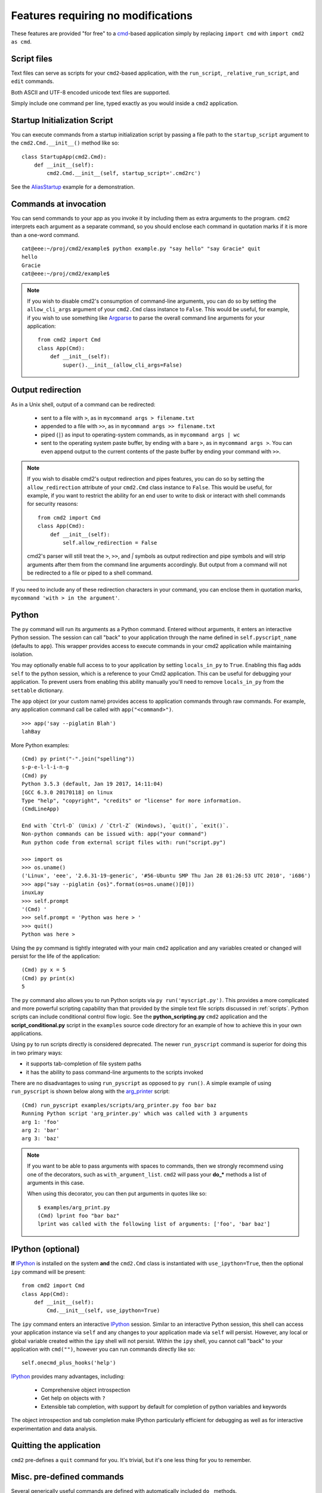 ===================================
Features requiring no modifications
===================================

These features are provided "for free" to a cmd_-based application
simply by replacing ``import cmd`` with ``import cmd2 as cmd``.

.. _cmd: https://docs.python.org/3/library/cmd.html

.. _scripts:

Script files
============

Text files can serve as scripts for your ``cmd2``-based application, with the
``run_script``, ``_relative_run_script``, and ``edit`` commands.

Both ASCII and UTF-8 encoded unicode text files are supported.

Simply include one command per line, typed exactly as you would inside a
``cmd2`` application.

.. automethod:: cmd2.cmd2.Cmd.do_run_script
    :noindex:

.. automethod:: cmd2.cmd2.Cmd.do__relative_run_script
    :noindex:

.. automethod:: cmd2.cmd2.Cmd.do_edit
    :noindex:


Startup Initialization Script
=============================

You can execute commands from a startup initialization script by passing a file
path to the ``startup_script`` argument to the ``cmd2.Cmd.__init__()`` method
like so::

    class StartupApp(cmd2.Cmd):
        def __init__(self):
            cmd2.Cmd.__init__(self, startup_script='.cmd2rc')

See the AliasStartup_ example for a demonstration.

.. _AliasStartup: https://github.com/python-cmd2/cmd2/blob/master/examples/alias_startup.py

Commands at invocation
======================

You can send commands to your app as you invoke it by
including them as extra arguments to the program.
``cmd2`` interprets each argument as a separate
command, so you should enclose each command in
quotation marks if it is more than a one-word command.

::

  cat@eee:~/proj/cmd2/example$ python example.py "say hello" "say Gracie" quit
  hello
  Gracie
  cat@eee:~/proj/cmd2/example$

.. note::

   If you wish to disable cmd2's consumption of command-line arguments, you can do so by setting the  ``allow_cli_args``
   argument of your ``cmd2.Cmd`` class instance to ``False``.  This would be useful, for example, if you wish to use
   something like Argparse_ to parse the overall command line arguments for your application::

       from cmd2 import Cmd
       class App(Cmd):
           def __init__(self):
               super().__init__(allow_cli_args=False)

.. _Argparse: https://docs.python.org/3/library/argparse.html

.. _output_redirection:

Output redirection
==================

As in a Unix shell, output of a command can be redirected:

  - sent to a file with ``>``, as in ``mycommand args > filename.txt``
  - appended to a file with ``>>``, as in ``mycommand args >> filename.txt``
  - piped (``|``) as input to operating-system commands, as in
    ``mycommand args | wc``
  - sent to the operating system paste buffer, by ending with a bare ``>``, as
    in ``mycommand args >``. You can even append output to the current contents
    of the paste buffer by ending your command with ``>>``.


.. note::

   If you wish to disable cmd2's output redirection and pipes features, you can
   do so by setting the ``allow_redirection`` attribute of your ``cmd2.Cmd``
   class instance to ``False``.  This would be useful, for example, if you want
   to restrict the ability for an end user to write to disk or interact with
   shell commands for security reasons::

       from cmd2 import Cmd
       class App(Cmd):
           def __init__(self):
               self.allow_redirection = False

   cmd2's parser will still treat the ``>``, ``>>``, and `|` symbols as output
   redirection and pipe symbols and will strip arguments after them from the
   command line arguments accordingly.  But output from a command will not be
   redirected to a file or piped to a shell command.

If you need to include any of these redirection characters in your command, you
can enclose them in quotation marks, ``mycommand 'with > in the argument'``.

Python
======

The ``py`` command will run its arguments as a Python command.  Entered without
arguments, it enters an interactive Python session.  The session can call
"back" to your application through the name defined in ``self.pyscript_name``
(defaults to ``app``).  This wrapper provides access to execute commands in
your cmd2 application while maintaining isolation.

You may optionally enable full access to to your application by setting
``locals_in_py`` to ``True``.  Enabling this flag adds ``self`` to the python
session, which is a reference to your Cmd2 application. This can be useful for
debugging your application.  To prevent users from enabling this ability
manually you'll need to remove ``locals_in_py`` from the ``settable``
dictionary.

The ``app`` object (or your custom name) provides access to application
commands through raw commands.  For example, any application command call be
called with ``app("<command>")``.

::

    >>> app('say --piglatin Blah')
    lahBay

More Python examples:

::

    (Cmd) py print("-".join("spelling"))
    s-p-e-l-l-i-n-g
    (Cmd) py
    Python 3.5.3 (default, Jan 19 2017, 14:11:04)
    [GCC 6.3.0 20170118] on linux
    Type "help", "copyright", "credits" or "license" for more information.
    (CmdLineApp)

    End with `Ctrl-D` (Unix) / `Ctrl-Z` (Windows), `quit()`, `exit()`.
    Non-python commands can be issued with: app("your command")
    Run python code from external script files with: run("script.py")

    >>> import os
    >>> os.uname()
    ('Linux', 'eee', '2.6.31-19-generic', '#56-Ubuntu SMP Thu Jan 28 01:26:53 UTC 2010', 'i686')
    >>> app("say --piglatin {os}".format(os=os.uname()[0]))
    inuxLay
    >>> self.prompt
    '(Cmd) '
    >>> self.prompt = 'Python was here > '
    >>> quit()
    Python was here >

Using the ``py`` command is tightly integrated with your main ``cmd2``
application and any variables created or changed will persist for the life of
the application::

    (Cmd) py x = 5
    (Cmd) py print(x)
    5

The ``py`` command also allows you to run Python scripts via ``py
run('myscript.py')``. This provides a more complicated and more powerful
scripting capability than that provided by the simple text file scripts
discussed in :ref:`scripts`.  Python scripts can include conditional control
flow logic.  See the **python_scripting.py** ``cmd2`` application and the
**script_conditional.py** script in the ``examples`` source code directory for
an example of how to achieve this in your own applications.

Using ``py`` to run scripts directly is considered deprecated.  The newer
``run_pyscript`` command is superior for doing this in two primary ways:

- it supports tab-completion of file system paths
- it has the ability to pass command-line arguments to the scripts invoked

There are no disadvantages to using ``run_pyscript`` as opposed to ``py
run()``.  A simple example of using ``run_pyscript`` is shown below  along with
the arg_printer_ script::

    (Cmd) run_pyscript examples/scripts/arg_printer.py foo bar baz
    Running Python script 'arg_printer.py' which was called with 3 arguments
    arg 1: 'foo'
    arg 2: 'bar'
    arg 3: 'baz'

.. note::

    If you want to be able to pass arguments with spaces to commands, then we
    strongly recommend using one of the decorators, such as
    ``with_argument_list``.  ``cmd2`` will pass your **do_*** methods a list of
    arguments in this case.

    When using this decorator, you can then put arguments in quotes like so::

        $ examples/arg_print.py
        (Cmd) lprint foo "bar baz"
        lprint was called with the following list of arguments: ['foo', 'bar baz']

.. _arg_printer:
   https://github.com/python-cmd2/cmd2/blob/master/examples/scripts/arg_printer.py


IPython (optional)
==================

**If** IPython_ is installed on the system **and** the ``cmd2.Cmd`` class is
instantiated with ``use_ipython=True``, then the optional ``ipy`` command will
be present::

    from cmd2 import Cmd
    class App(Cmd):
        def __init__(self):
            Cmd.__init__(self, use_ipython=True)

The ``ipy`` command enters an interactive IPython_ session.  Similar to an
interactive Python session, this shell can access your application instance via
``self`` and any changes to your application made via ``self`` will persist.
However, any local or global variable created within the ``ipy`` shell will not
persist. Within the ``ipy`` shell, you cannot call "back" to your application
with ``cmd("")``, however you can run commands directly like so::

    self.onecmd_plus_hooks('help')

IPython_ provides many advantages, including:

    * Comprehensive object introspection
    * Get help on objects with ``?``
    * Extensible tab completion, with support by default for completion of
      python variables and keywords

The object introspection and tab completion make IPython particularly efficient
for debugging as well as for interactive experimentation and data analysis.

.. _IPython: http://ipython.readthedocs.io


Quitting the application
========================

``cmd2`` pre-defines a ``quit`` command for you.
It's trivial, but it's one less thing for you to remember.


Misc. pre-defined commands
==========================

Several generically useful commands are defined
with automatically included ``do_`` methods.

.. automethod:: cmd2.cmd2.Cmd.do_quit
    :noindex:

.. automethod:: cmd2.cmd2.Cmd.do_shell
    :noindex:

( ``!`` is a shortcut for ``shell``; thus ``!ls``
is equivalent to ``shell ls``.)

Transcript-based testing
========================

A transcript is both the input and output of a successful session of a
``cmd2``-based app which is saved to a text file. The transcript can be played
back into the app as a unit test.

.. code-block:: text

   $ python example.py --test transcript_regex.txt
   .
   ----------------------------------------------------------------------
   Ran 1 test in 0.013s

   OK

See :doc:`features/transcripts` for more details.


Tab-Completion
==============

``cmd2`` adds tab-completion of file system paths for all built-in commands
where it makes sense, including:

- ``edit``
- ``run_pyscript``
- ``run_script``
- ``shell``

``cmd2`` also adds tab-completion of shell commands to the ``shell`` command.

Additionally, it is trivial to add identical file system path completion to
your own custom commands.  Suppose you have defined a custom command ``foo`` by
implementing the ``do_foo`` method.  To enable path completion for the ``foo``
command, then add a line of code similar to the following to your class which
inherits from ``cmd2.Cmd``::

    complete_foo = self.path_complete

This will effectively define the ``complete_foo`` readline completer method in
your class and make it utilize the same path completion logic as the built-in
commands.

The built-in logic allows for a few more advanced path completion capabilities,
such as cases where you only want to match directories.  Suppose you have a
custom command ``bar`` implemented by the ``do_bar`` method.  You can enable
path completion of directories only for this command by adding a line of code
similar to the following to your class which inherits from ``cmd2.Cmd``::

    # Make sure you have an "import functools" somewhere at the top
    complete_bar = functools.partialmethod(cmd2.Cmd.path_complete, path_filter=os.path.isdir)
